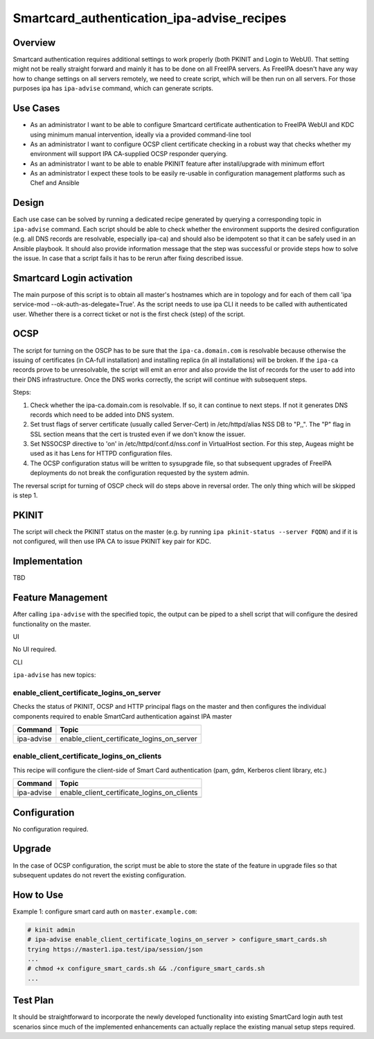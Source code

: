 Smartcard_authentication_ipa-advise_recipes
===========================================

Overview
--------

Smartcard authentication requires additional settings to work properly
(both PKINIT and Login to WebUI). That setting might not be really
straight forward and mainly it has to be done on all FreeIPA servers. As
FreeIPA doesn't have any way how to change settings on all servers
remotely, we need to create script, which will be then run on all
servers. For those purposes ipa has ``ipa-advise`` command, which can
generate scripts.



Use Cases
---------

-  As an administrator I want to be able to configure Smartcard
   certificate authentication to FreeIPA WebUI and KDC using minimum
   manual intervention, ideally via a provided command-line tool
-  As an administrator I want to configure OCSP client certificate
   checking in a robust way that checks whether my environment will
   support IPA CA-supplied OCSP responder querying.
-  As an administrator I want to be able to enable PKINIT feature after
   install/upgrade with minimum effort
-  As an administrator I expect these tools to be easily re-usable in
   configuration management platforms such as Chef and Ansible

Design
------

Each use case can be solved by running a dedicated recipe generated by
querying a corresponding topic in ``ipa-advise`` command. Each script
should be able to check whether the environment supports the desired
configuration (e.g. all DNS records are resolvable, especially ipa-ca)
and should also be idempotent so that it can be safely used in an
Ansible playbook. It should also provide information message that the
step was successful or provide steps how to solve the issue. In case
that a script fails it has to be rerun after fixing described issue.



Smartcard Login activation
----------------------------------------------------------------------------------------------

The main purpose of this script is to obtain all master's hostnames
which are in topology and for each of them call 'ipa service-mod
--ok-auth-as-delegate=True'. As the script needs to use ipa CLI it needs
to be called with authenticated user. Whether there is a correct ticket
or not is the first check (step) of the script.

OCSP
----------------------------------------------------------------------------------------------

The script for turning on the OSCP has to be sure that the
``ipa-ca.domain.com`` is resolvable because otherwise the issuing of
certificates (in CA-full installation) and installing replica (in all
installations) will be broken. If the ``ipa-ca`` records prove to be
unresolvable, the script will emit an error and also provide the list of
records for the user to add into their DNS infrastructure. Once the DNS
works correctly, the script will continue with subsequent steps.

Steps:

#. Check whether the ipa-ca.domain.com is resolvable. If so, it can
   continue to next steps. If not it generates DNS records which need to
   be added into DNS system.
#. Set trust flags of server certificate (usually called Server-Cert) in
   /etc/httpd/alias NSS DB to "P,,". The "P" flag in SSL section means
   that the cert is trusted even if we don't know the issuer.
#. Set NSSOCSP directive to 'on' in /etc/httpd/conf.d/nss.conf in
   VirtualHost section. For this step, Augeas might be used as it has
   Lens for HTTPD configuration files.
#. The OCSP configuration status will be written to sysupgrade file, so
   that subsequent upgrades of FreeIPA deployments do not break the
   configuration requested by the system admin.

The reversal script for turning of OSCP check will do steps above in
reversal order. The only thing which will be skipped is step 1.

PKINIT
----------------------------------------------------------------------------------------------

The script will check the PKINIT status on the master (e.g. by running
``ipa pkinit-status --server FQDN``) and if it is not configured, will
then use IPA CA to issue PKINIT key pair for KDC.

Implementation
--------------

TBD



Feature Management
------------------

After calling ``ipa-advise`` with the specified topic, the output can be
piped to a shell script that will configure the desired functionality on
the master.

UI

No UI required.

CLI

``ipa-advise`` has new topics:

enable_client_certificate_logins_on_server
^^^^^^^^^^^^^^^^^^^^^^^^^^^^^^^^^^^^^^^^^^

Checks the status of PKINIT, OCSP and HTTP principal flags on the master
and then configures the individual components required to enable
SmartCard authentication against IPA master

========== ==========================================
Command    Topic
========== ==========================================
ipa-advise enable_client_certificate_logins_on_server
========== ==========================================

enable_client_certificate_logins_on_clients
^^^^^^^^^^^^^^^^^^^^^^^^^^^^^^^^^^^^^^^^^^^

This recipe will configure the client-side of Smart Card authentication
(pam, gdm, Kerberos client library, etc.)

========== ===========================================
Command    Topic
========== ===========================================
ipa-advise enable_client_certificate_logins_on_clients
\          
========== ===========================================

Configuration
----------------------------------------------------------------------------------------------

No configuration required.

Upgrade
-------

In the case of OCSP configuration, the script must be able to store the
state of the feature in upgrade files so that subsequent updates do not
revert the existing configuration.



How to Use
----------

Example 1: configure smart card auth on ``master.example.com``:

.. code-block:: text

   # kinit admin
   # ipa-advise enable_client_certificate_logins_on_server > configure_smart_cards.sh
   trying https://master1.ipa.test/ipa/session/json
   ...
   # chmod +x configure_smart_cards.sh && ./configure_smart_cards.sh
   ...



Test Plan
---------

It should be straightforward to incorporate the newly developed
functionality into existing SmartCard login auth test scenarios since
much of the implemented enhancements can actually replace the existing
manual setup steps required.